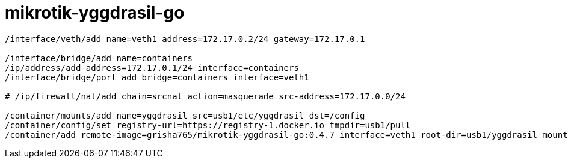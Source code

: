 mikrotik-yggdrasil-go
=====================

```
/interface/veth/add name=veth1 address=172.17.0.2/24 gateway=172.17.0.1

/interface/bridge/add name=containers
/ip/address/add address=172.17.0.1/24 interface=containers
/interface/bridge/port add bridge=containers interface=veth1

# /ip/firewall/nat/add chain=srcnat action=masquerade src-address=172.17.0.0/24

/container/mounts/add name=yggdrasil src=usb1/etc/yggdrasil dst=/config
/container/config/set registry-url=https://registry-1.docker.io tmpdir=usb1/pull
/container/add remote-image=grisha765/mikrotik-yggdrasil-go:0.4.7 interface=veth1 root-dir=usb1/yggdrasil mounts=yggdrasil
```
